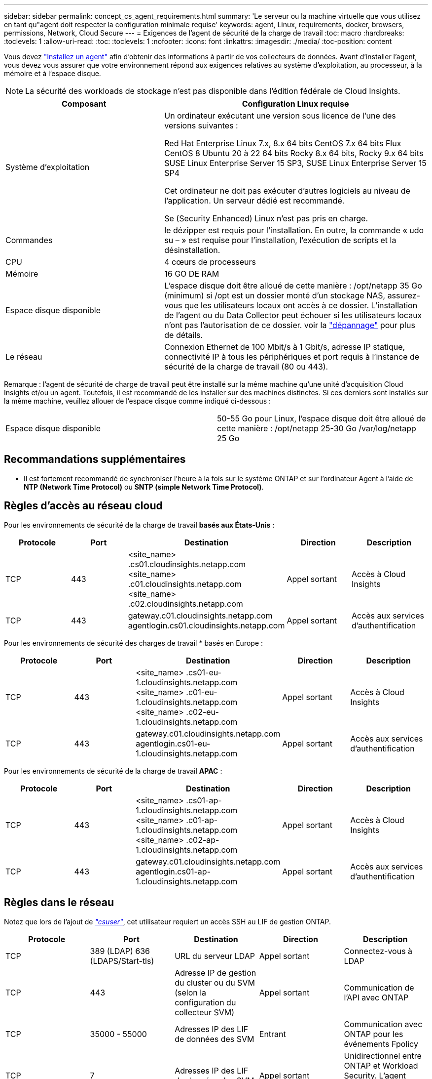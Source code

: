 ---
sidebar: sidebar 
permalink: concept_cs_agent_requirements.html 
summary: 'Le serveur ou la machine virtuelle que vous utilisez en tant qu"agent doit respecter la configuration minimale requise' 
keywords: agent, Linux, requirements, docker, browsers, permissions, Network, Cloud Secure 
---
= Exigences de l'agent de sécurité de la charge de travail
:toc: macro
:hardbreaks:
:toclevels: 1
:allow-uri-read: 
:toc: 
:toclevels: 1
:nofooter: 
:icons: font
:linkattrs: 
:imagesdir: ./media/
:toc-position: content


[role="lead"]
Vous devez link:task_cs_add_agent.html["Installez un agent"] afin d'obtenir des informations à partir de vos collecteurs de données. Avant d'installer l'agent, vous devez vous assurer que votre environnement répond aux exigences relatives au système d'exploitation, au processeur, à la mémoire et à l'espace disque.


NOTE: La sécurité des workloads de stockage n'est pas disponible dans l'édition fédérale de Cloud Insights.

[cols="36,60"]
|===
| Composant | Configuration Linux requise 


| Système d'exploitation | Un ordinateur exécutant une version sous licence de l'une des versions suivantes :

Red Hat Enterprise Linux 7.x, 8.x 64 bits
CentOS 7.x 64 bits
Flux CentOS 8
Ubuntu 20 à 22 64 bits
Rocky 8.x 64 bits, Rocky 9.x 64 bits
SUSE Linux Enterprise Server 15 SP3, SUSE Linux Enterprise Server 15 SP4

Cet ordinateur ne doit pas exécuter d'autres logiciels au niveau de l'application. Un serveur dédié est recommandé.

Se (Security Enhanced) Linux n'est pas pris en charge. 


| Commandes | le dézipper est requis pour l'installation. En outre, la commande « udo su – » est requise pour l'installation, l'exécution de scripts et la désinstallation. 


| CPU | 4 cœurs de processeurs 


| Mémoire | 16 GO DE RAM 


| Espace disque disponible | L'espace disque doit être alloué de cette manière : /opt/netapp 35 Go (minimum) si /opt est un dossier monté d'un stockage NAS, assurez-vous que les utilisateurs locaux ont accès à ce dossier. L'installation de l'agent ou du Data Collector peut échouer si les utilisateurs locaux n'ont pas l'autorisation de ce dossier. voir la link:task_cs_add_agent.html#troubleshooting-agent-errors["dépannage"] pour plus de détails. 


| Le réseau | Connexion Ethernet de 100 Mbit/s à 1 Gbit/s, adresse IP statique, connectivité IP à tous les périphériques et port requis à l'instance de sécurité de la charge de travail (80 ou 443). 
|===
Remarque : l'agent de sécurité de charge de travail peut être installé sur la même machine qu'une unité d'acquisition Cloud Insights et/ou un agent. Toutefois, il est recommandé de les installer sur des machines distinctes. Si ces derniers sont installés sur la même machine, veuillez allouer de l'espace disque comme indiqué ci-dessous :

|===


| Espace disque disponible | 50-55 Go pour Linux, l'espace disque doit être alloué de cette manière : /opt/netapp 25-30 Go /var/log/netapp 25 Go 
|===


== Recommandations supplémentaires

* Il est fortement recommandé de synchroniser l'heure à la fois sur le système ONTAP et sur l'ordinateur Agent à l'aide de *NTP (Network Time Protocol)* ou *SNTP (simple Network Time Protocol)*.




== Règles d'accès au réseau cloud

Pour les environnements de sécurité de la charge de travail *basés aux États-Unis* :

[cols="5*"]
|===
| Protocole | Port | Destination | Direction | Description 


| TCP | 443 | <site_name> .cs01.cloudinsights.netapp.com <site_name> .c01.cloudinsights.netapp.com <site_name> .c02.cloudinsights.netapp.com | Appel sortant | Accès à Cloud Insights 


| TCP | 443 | gateway.c01.cloudinsights.netapp.com agentlogin.cs01.cloudinsights.netapp.com | Appel sortant | Accès aux services d'authentification 
|===
Pour les environnements de sécurité des charges de travail * basés en Europe :

[cols="5*"]
|===
| Protocole | Port | Destination | Direction | Description 


| TCP | 443 | <site_name> .cs01-eu-1.cloudinsights.netapp.com <site_name> .c01-eu-1.cloudinsights.netapp.com <site_name> .c02-eu-1.cloudinsights.netapp.com | Appel sortant | Accès à Cloud Insights 


| TCP | 443 | gateway.c01.cloudinsights.netapp.com agentlogin.cs01-eu-1.cloudinsights.netapp.com | Appel sortant | Accès aux services d'authentification 
|===
Pour les environnements de sécurité de la charge de travail *APAC* :

[cols="5*"]
|===
| Protocole | Port | Destination | Direction | Description 


| TCP | 443 | <site_name> .cs01-ap-1.cloudinsights.netapp.com <site_name> .c01-ap-1.cloudinsights.netapp.com <site_name> .c02-ap-1.cloudinsights.netapp.com | Appel sortant | Accès à Cloud Insights 


| TCP | 443 | gateway.c01.cloudinsights.netapp.com agentlogin.cs01-ap-1.cloudinsights.netapp.com | Appel sortant | Accès aux services d'authentification 
|===


== Règles dans le réseau

Notez que lors de l'ajout de _link:task_add_collector_svm.html#permissions-when-adding-via-cluster-management-ip["csuser"]_, cet utilisateur requiert un accès SSH au LIF de gestion ONTAP.

[cols="5*"]
|===
| Protocole | Port | Destination | Direction | Description 


| TCP | 389 (LDAP) 636 (LDAPS/Start-tls) | URL du serveur LDAP | Appel sortant | Connectez-vous à LDAP 


| TCP | 443 | Adresse IP de gestion du cluster ou du SVM (selon la configuration du collecteur SVM) | Appel sortant | Communication de l'API avec ONTAP 


| TCP | 35000 - 55000 | Adresses IP des LIF de données des SVM | Entrant | Communication avec ONTAP pour les événements Fpolicy 


| TCP | 7 | Adresses IP des LIF de données des SVM | Appel sortant | Unidirectionnel entre ONTAP et Workload Security. L'agent commande ping les LIFs du SVM. 


| SSH | 22 | Gestion du cluster | Appel sortant | Nécessaire pour le blocage des utilisateurs CIFS/SMB. 
|===


== Dimensionnement du système

Voir la link:concept_cs_event_rate_checker.html["Vérificateur de taux d'événement"] pour plus d'informations sur le dimensionnement.
